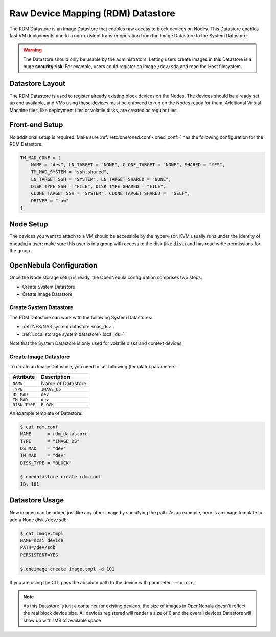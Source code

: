 .. _dev_ds:

================================================================================
Raw Device Mapping (RDM) Datastore
================================================================================

The RDM Datastore is an Image Datastore that enables raw access to block devices on Nodes. This Datastore enables fast VM deployments due to a non-existent transfer operation from the Image Datastore to the System Datastore.

.. warning:: The Datastore should only be usable by the administrators. Letting users create images in this Datastore is a huge **security risk**! For example, users could register an image ``/dev/sda`` and read the Host filesystem.

Datastore Layout
================================================================================

The RDM Datastore is used to register already existing block devices on the Nodes. The devices should be already set up and available, and VMs using these devices must be enforced to run on the Nodes ready for them. Additional Virtual Machine files, like deployment files or volatile disks, are created as regular files.

Front-end Setup
================================================================================

No additional setup is required. Make sure :ref:`/etc/one/oned.conf <oned_conf>` has the following configuration for the RDM Datastore:

.. code-block:: bash

    TM_MAD_CONF = [
        NAME = "dev", LN_TARGET = "NONE", CLONE_TARGET = "NONE", SHARED = "YES",
        TM_MAD_SYSTEM = "ssh,shared",
        LN_TARGET_SSH = "SYSTEM", LN_TARGET_SHARED = "NONE",
        DISK_TYPE_SSH = "FILE", DISK_TYPE_SHARED = "FILE",
        CLONE_TARGET_SSH = "SYSTEM", CLONE_TARGET_SHARED =  "SELF",
        DRIVER = "raw"
    ]

Node Setup
================================================================================

The devices you want to attach to a VM should be accessible by the hypervisor. KVM usually runs under the identity of ``oneadmin`` user; make sure this user is in a group with access to the disk (like ``disk``) and has read write permissions for the group.

.. _dev_ds_templates:

OpenNebula Configuration
================================================================================

Once the Node storage setup is ready, the OpenNebula configuration comprises two steps:

* Create System Datastore
* Create Image Datastore

Create System Datastore
--------------------------------------------------------------------------------

The RDM Datastore can work with the following System Datastores:

* :ref:`NFS/NAS system datastore <nas_ds>`.
* :ref:`Local storage system datastore <local_ds>`.

Note that the System Datastore is only used for volatile disks and context devices.

Create Image Datastore
--------------------------------------------------------------------------------

To create an Image Datastore, you need to set following (template) parameters:

+---------------+-------------------------------------------------+
|   Attribute   |                   Description                   |
+===============+=================================================+
| ``NAME``      | Name of Datastore                               |
+---------------+-------------------------------------------------+
| ``TYPE``      | ``IMAGE_DS``                                    |
+---------------+-------------------------------------------------+
| ``DS_MAD``    | ``dev``                                         |
+---------------+-------------------------------------------------+
| ``TM_MAD``    | ``dev``                                         |
+---------------+-------------------------------------------------+
| ``DISK_TYPE`` | ``BLOCK``                                       |
+---------------+-------------------------------------------------+

An example template of Datastore:

.. code-block:: bash

    $ cat rdm.conf
    NAME      = rdm_datastore
    TYPE      = "IMAGE_DS"
    DS_MAD    = "dev"
    TM_MAD    = "dev"
    DISK_TYPE = "BLOCK"

    $ onedatastore create rdm.conf
    ID: 101

Datastore Usage
================================================================================

New images can be added just like any other image by specifying the path. As an example, here is an image template to add a Node disk ``/dev/sdb``:

.. code-block:: bash

    $ cat image.tmpl
    NAME=scsi_device
    PATH=/dev/sdb
    PERSISTENT=YES

    $ oneimage create image.tmpl -d 101

If you are using the CLI, pass the absolute path to the device with parameter ``--source``:

.. prompt:: bash $ auto

    $ oneimage create -d 101 --name nbd --source /dev/sdc --driver raw --prefix vd --persistent --type OS --size 0MB

.. note:: As this Datastore is just a container for existing devices, the size of images in OpenNebula doesn't reflect the real block device size. All devices registered will render a size of 0 and the overall devices Datastore will show up with 1MB of available space
